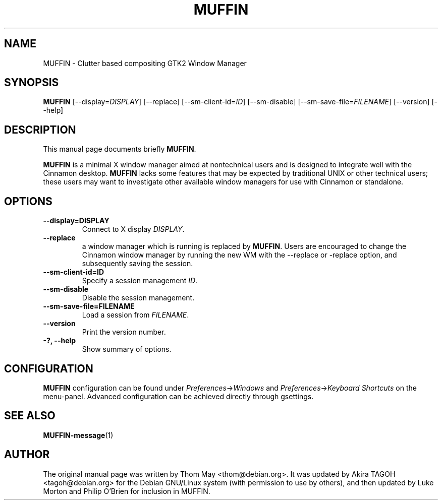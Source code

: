 .\"                                      Hey, EMACS: -*- nroff -*-
.\" First parameter, NAME, should be all caps
.\" Second parameter, SECTION, should be 1-8, maybe w/ subsection
.\" other parameters are allowed: see man(7), man(1)
.TH MUFFIN 1 "11 February 2006"
.\" Please adjust this date whenever revising the manpage.
.\"
.\" Some roff macros, for reference:
.\" .nh        disable hyphenation
.\" .hy        enable hyphenation
.\" .ad l      left justify
.\" .ad b      justify to both left and right margins
.\" .nf        disable filling
.\" .fi        enable filling
.\" .br        insert line break
.\" .sp <n>    insert n+1 empty lines
.\" for manpage-specific macros, see man(7)
.SH NAME
MUFFIN \- Clutter based compositing GTK2 Window Manager
.SH SYNOPSIS
.B MUFFIN
[\-\-display=\fIDISPLAY\fP] [\-\-replace] [\-\-sm\-client\-id=\fIID\fP] [\-\-sm\-disable] [\-\-sm\-save\-file=\fIFILENAME\fP] [\-\-version] [\-\-help]
.SH DESCRIPTION
This manual page documents briefly
.B MUFFIN\fP.
.PP
.\" TeX users may be more comfortable with the \fB<whatever>\fP and
.\" \fI<whatever>\fP escape sequences to invode bold face and italics, 
.\" respectively.
\fBMUFFIN\fP is a minimal X window manager aimed at nontechnical users and is designed to integrate well with the Cinnamon desktop.  \fBMUFFIN\fP lacks some features that may be expected by traditional UNIX or other technical users; these users may want to investigate other available window managers for use with Cinnamon or standalone.
.SH OPTIONS
.TP
.B \-\-display=DISPLAY
Connect to X display \fIDISPLAY\fP.
.TP
.B \-\-replace
a window manager which is running is replaced by \fBMUFFIN\fP.  Users are encouraged to change the Cinnamon window manager by running the new WM with the --replace or -replace option, and subsequently saving the session.
.TP
.B \-\-sm\-client\-id=ID
Specify a session management \fIID\fP.
.TP
.B \-\-sm\-disable
Disable the session management.
.TP
.B \-\-sm\-save\-file=FILENAME
Load a session from \fIFILENAME\fP.
.TP
.B \-\-version
Print the version number.
.TP
.B \-?, \-\-help
Show summary of options.
.SH CONFIGURATION
\fBMUFFIN\fP configuration can be found under \fIPreferences\fP->\fIWindows\fP and \fIPreferences\fP->\fIKeyboard Shortcuts\fP on the menu-panel. Advanced configuration can be achieved directly through gsettings.
.SH SEE ALSO
.BR MUFFIN-message (1)
.SH AUTHOR
The original manual page was written by Thom May <thom@debian.org>.  It was updated by Akira TAGOH <tagoh@debian.org>
for the Debian GNU/Linux system (with permission to use by others), and then updated by Luke Morton and Philip O'Brien
for inclusion in MUFFIN.
